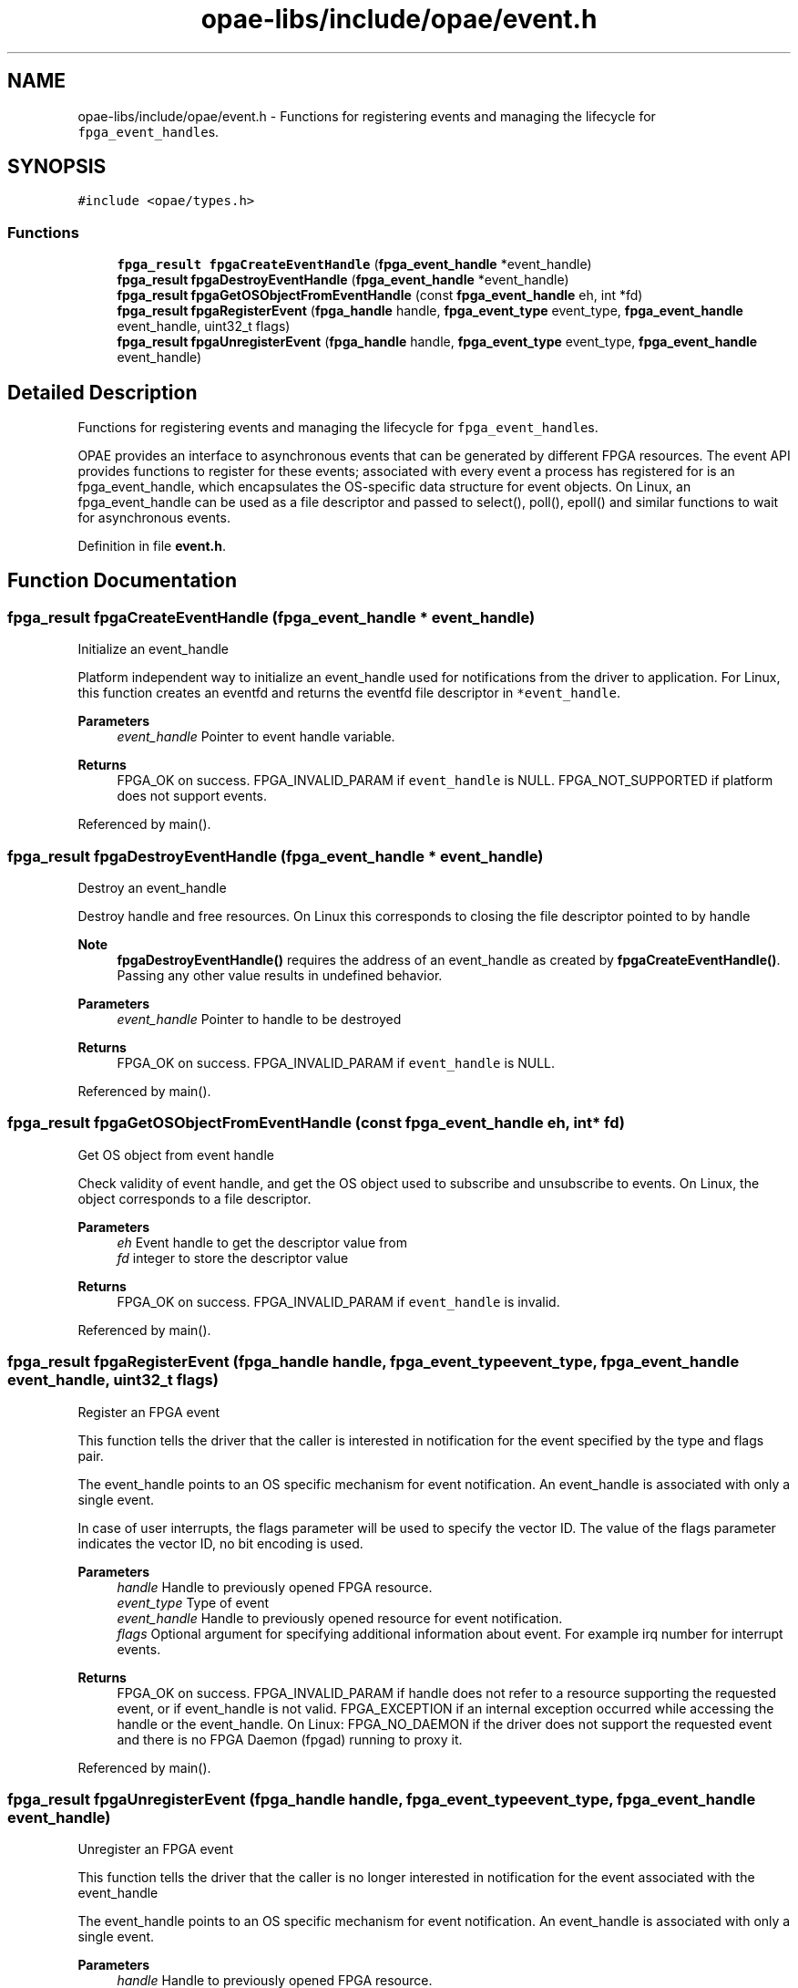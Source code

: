 .TH "opae-libs/include/opae/event.h" 3 "Wed Dec 16 2020" "Version -.." "OPAE C API" \" -*- nroff -*-
.ad l
.nh
.SH NAME
opae-libs/include/opae/event.h \- Functions for registering events and managing the lifecycle for \fCfpga_event_handle\fPs\&.  

.SH SYNOPSIS
.br
.PP
\fC#include <opae/types\&.h>\fP
.br

.SS "Functions"

.in +1c
.ti -1c
.RI "\fBfpga_result\fP \fBfpgaCreateEventHandle\fP (\fBfpga_event_handle\fP *event_handle)"
.br
.ti -1c
.RI "\fBfpga_result\fP \fBfpgaDestroyEventHandle\fP (\fBfpga_event_handle\fP *event_handle)"
.br
.ti -1c
.RI "\fBfpga_result\fP \fBfpgaGetOSObjectFromEventHandle\fP (const \fBfpga_event_handle\fP eh, int *fd)"
.br
.ti -1c
.RI "\fBfpga_result\fP \fBfpgaRegisterEvent\fP (\fBfpga_handle\fP handle, \fBfpga_event_type\fP event_type, \fBfpga_event_handle\fP event_handle, uint32_t flags)"
.br
.ti -1c
.RI "\fBfpga_result\fP \fBfpgaUnregisterEvent\fP (\fBfpga_handle\fP handle, \fBfpga_event_type\fP event_type, \fBfpga_event_handle\fP event_handle)"
.br
.in -1c
.SH "Detailed Description"
.PP 
Functions for registering events and managing the lifecycle for \fCfpga_event_handle\fPs\&. 

OPAE provides an interface to asynchronous events that can be generated by different FPGA resources\&. The event API provides functions to register for these events; associated with every event a process has registered for is an fpga_event_handle, which encapsulates the OS-specific data structure for event objects\&. On Linux, an fpga_event_handle can be used as a file descriptor and passed to select(), poll(), epoll() and similar functions to wait for asynchronous events\&. 
.PP
Definition in file \fBevent\&.h\fP\&.
.SH "Function Documentation"
.PP 
.SS "\fBfpga_result\fP fpgaCreateEventHandle (\fBfpga_event_handle\fP * event_handle)"
Initialize an event_handle
.PP
Platform independent way to initialize an event_handle used for notifications from the driver to application\&. For Linux, this function creates an eventfd and returns the eventfd file descriptor in \fC*event_handle\fP\&.
.PP
\fBParameters\fP
.RS 4
\fIevent_handle\fP Pointer to event handle variable\&.
.RE
.PP
\fBReturns\fP
.RS 4
FPGA_OK on success\&. FPGA_INVALID_PARAM if \fCevent_handle\fP is NULL\&. FPGA_NOT_SUPPORTED if platform does not support events\&. 
.RE
.PP

.PP
Referenced by main()\&.
.SS "\fBfpga_result\fP fpgaDestroyEventHandle (\fBfpga_event_handle\fP * event_handle)"
Destroy an event_handle
.PP
Destroy handle and free resources\&. On Linux this corresponds to closing the file descriptor pointed to by handle
.PP
\fBNote\fP
.RS 4
\fBfpgaDestroyEventHandle()\fP requires the address of an event_handle as created by \fBfpgaCreateEventHandle()\fP\&. Passing any other value results in undefined behavior\&.
.RE
.PP
\fBParameters\fP
.RS 4
\fIevent_handle\fP Pointer to handle to be destroyed
.RE
.PP
\fBReturns\fP
.RS 4
FPGA_OK on success\&. FPGA_INVALID_PARAM if \fCevent_handle\fP is NULL\&. 
.RE
.PP

.PP
Referenced by main()\&.
.SS "\fBfpga_result\fP fpgaGetOSObjectFromEventHandle (const \fBfpga_event_handle\fP eh, int * fd)"
Get OS object from event handle
.PP
Check validity of event handle, and get the OS object used to subscribe and unsubscribe to events\&. On Linux, the object corresponds to a file descriptor\&.
.PP
\fBParameters\fP
.RS 4
\fIeh\fP Event handle to get the descriptor value from 
.br
\fIfd\fP integer to store the descriptor value
.RE
.PP
\fBReturns\fP
.RS 4
FPGA_OK on success\&. FPGA_INVALID_PARAM if \fCevent_handle\fP is invalid\&. 
.RE
.PP

.PP
Referenced by main()\&.
.SS "\fBfpga_result\fP fpgaRegisterEvent (\fBfpga_handle\fP handle, \fBfpga_event_type\fP event_type, \fBfpga_event_handle\fP event_handle, uint32_t flags)"
Register an FPGA event
.PP
This function tells the driver that the caller is interested in notification for the event specified by the type and flags pair\&.
.PP
The event_handle points to an OS specific mechanism for event notification\&. An event_handle is associated with only a single event\&.
.PP
In case of user interrupts, the flags parameter will be used to specify the vector ID\&. The value of the flags parameter indicates the vector ID, no bit encoding is used\&.
.PP
\fBParameters\fP
.RS 4
\fIhandle\fP Handle to previously opened FPGA resource\&. 
.br
\fIevent_type\fP Type of event 
.br
\fIevent_handle\fP Handle to previously opened resource for event notification\&. 
.br
\fIflags\fP Optional argument for specifying additional information about event\&. For example irq number for interrupt events\&. 
.RE
.PP
\fBReturns\fP
.RS 4
FPGA_OK on success\&. FPGA_INVALID_PARAM if handle does not refer to a resource supporting the requested event, or if event_handle is not valid\&. FPGA_EXCEPTION if an internal exception occurred while accessing the handle or the event_handle\&. On Linux: FPGA_NO_DAEMON if the driver does not support the requested event and there is no FPGA Daemon (fpgad) running to proxy it\&. 
.RE
.PP

.PP
Referenced by main()\&.
.SS "\fBfpga_result\fP fpgaUnregisterEvent (\fBfpga_handle\fP handle, \fBfpga_event_type\fP event_type, \fBfpga_event_handle\fP event_handle)"
Unregister an FPGA event
.PP
This function tells the driver that the caller is no longer interested in notification for the event associated with the event_handle
.PP
The event_handle points to an OS specific mechanism for event notification\&. An event_handle is associated with only a single event\&.
.PP
\fBParameters\fP
.RS 4
\fIhandle\fP Handle to previously opened FPGA resource\&. 
.br
\fIevent_type\fP Type of event to unregister\&. 
.br
\fIevent_handle\fP Handle to previously registered resource for event notification\&. 
.RE
.PP
\fBReturns\fP
.RS 4
FPGA_OK on success\&. FPGA_INVALID_PARAM if handle does not refer to a resource supporting the requested event, or if event_handle is not valid\&. FPGA_EXCEPTION if an internal error occurred accessing the handle or the event_handle\&. 
.RE
.PP

.PP
Referenced by main()\&.
.SH "Author"
.PP 
Generated automatically by Doxygen for OPAE C API from the source code\&.

